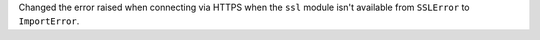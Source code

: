 Changed the error raised when connecting via HTTPS when the ``ssl`` module isn't
available from ``SSLError`` to ``ImportError``.